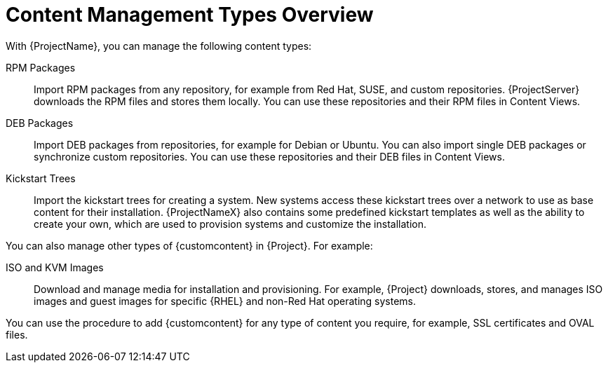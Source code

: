 [id="Content_Management_Types_Overview_{context}"]
= Content Management Types Overview

With {ProjectName}, you can manage the following content types:

ifdef::satellite[]
RPM Packages::
Import RPM packages from repositories related to your Red Hat subscriptions.
{ProjectServer} downloads the RPM files from Red Hat's Content Delivery Network and stores them locally.
You can use these repositories and their RPM files in Content Views.
endif::[]
ifndef::satellite[]
RPM Packages::
Import RPM packages from any repository, for example from Red Hat, SUSE, and custom repositories.
{ProjectServer} downloads the RPM files and stores them locally.
You can use these repositories and their RPM files in Content Views.
endif::[]

ifndef::satellite[]
DEB Packages::
Import DEB packages from repositories, for example for Debian or Ubuntu.
You can also import single DEB packages or synchronize custom repositories.
You can use these repositories and their DEB files in Content Views.
endif::[]

Kickstart Trees::
Import the kickstart trees for creating a system.
New systems access these kickstart trees over a network to use as base content for their installation.
{ProjectNameX} also contains some predefined kickstart templates as well as the ability to create your own, which are used to provision systems and customize the installation.

You can also manage other types of {customcontent} in {Project}.
For example:

ISO and KVM Images::
Download and manage media for installation and provisioning.
For example, {Project} downloads, stores, and manages ISO images and guest images for specific {RHEL} and non-Red Hat operating systems.

You can use the procedure to add {customcontent} for any type of content you require, for example, SSL certificates and OVAL files.
